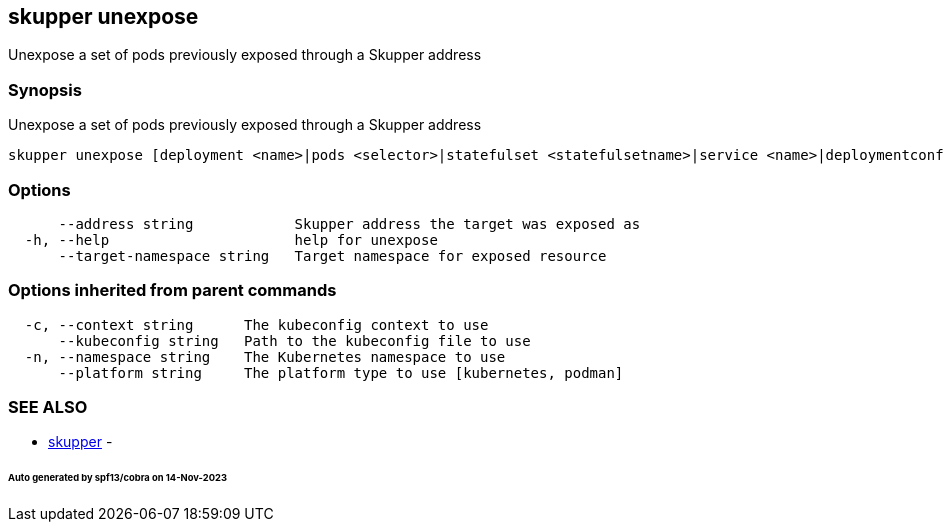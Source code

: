 == skupper unexpose

Unexpose a set of pods previously exposed through a Skupper address

=== Synopsis

Unexpose a set of pods previously exposed through a Skupper address

----
skupper unexpose [deployment <name>|pods <selector>|statefulset <statefulsetname>|service <name>|deploymentconfig <name>] [flags]
----

=== Options

----
      --address string            Skupper address the target was exposed as
  -h, --help                      help for unexpose
      --target-namespace string   Target namespace for exposed resource
----

=== Options inherited from parent commands

----
  -c, --context string      The kubeconfig context to use
      --kubeconfig string   Path to the kubeconfig file to use
  -n, --namespace string    The Kubernetes namespace to use
      --platform string     The platform type to use [kubernetes, podman]
----

=== SEE ALSO

* xref:skupper.adoc[skupper]	 -

[discrete]
====== Auto generated by spf13/cobra on 14-Nov-2023

